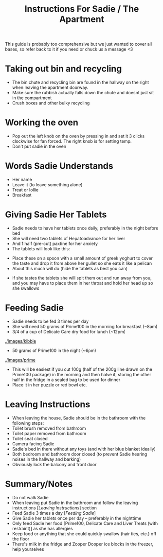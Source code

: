 #+TITLE: Instructions For Sadie / The Apartment

This guide is probably too comprehensive but we just wanted to cover all bases, so refer back to it if you need or chuck us a message <3

* Taking out bin and recycling
- The bin chute and recycling bin are found in the hallway on the right when leaving the apartment doorway.
- Make sure the rubbish actually falls down the chute and doesnt just sit in the compartment
- Crush boxes and other bulky recycling
#+attr_html: :width 150px
[[./images/bindoors.png]]
* Working the oven
- Pop out the left knob on the oven by pressing in and set it 3 clicks clockwise for fan forced. The right knob is for setting temp.
- Don't put sadie in the oven
#+attr_html: :width 150px
[[./images/oven.png]]


* Words Sadie Understands
- Her name
- Leave it (to leave something alone)
- Treat or lollie
- Breakfast

* Giving Sadie Her Tablets
- Sadie needs to have her tablets once daily, preferably in the night before bed
- She will need two tablets of Hepatoadvance for her liver
- And 1 half (pre-cut) paxtine for her anxiety
- The tablets will look like this:
#+attr_html: :width 150px
[[./images/Tablets.png]]

- Place these on a spoon with a small amount of greek yoghurt to cover the taste and drop it from above her gullet so she eats it like a pelican
- About this much will do (hide the tablets as best you can)
#+attr_html: :width 150px
[[./images/yoghurt.png]]
- If she tastes the tablets she will spit them out and run away from you, and you may have to place them in her throat and hold her head up so she swallows

* Feeding Sadie
- Sadie needs to be fed 3 times per day
- She will need 50 grams of Prime100 in the morning for breakfast (~8am)
- 3/4 of a cup of Delicate Care dry food for lunch (~12pm)
[[./images/kibble]]
- 50 grams of Prime100 in the night (~6pm)
[[./images/prime]]
- This will be easiest if you cut 100g (half of the 200g line drawn on the Prime100 package) in the morning and then halve it, storing the other half in the fridge in a sealed bag to be used for dinner
- Place it in her puzzle or red bowl etc.

* Leaving Instructions
- When leaving the house, Sadie should be in the bathroom with the following steps:
- Toilet brush removed from bathroom
- Toilet paper removed from bathroom
- Toilet seat closed
- Camera facing Sadie
- Sadie's bed in there without any toys (and with her blue blanket ideally)
- Both bedroom and bathroom door closed (to prevent Sadie hearing noises in the hallway and barking)
- Obviously lock the balcony and front door

* Summary/Notes
- Do not walk Sadie
- When leaving put Sadie in the bathroom and follow the leaving instructions [[[Leaving Instructions]]] section
- Feed Sadie 3 times a day [[[Feeding Sadie]]]
- Give Sadie her tablets once per day -- preferably in the nighttime
- Only feed Sadie her food [Prime100, Delicate Care and Liver Treats (with restraint)] as she has allergies
- Keep food or anything that she could quickly swallow (hair ties, etc.) off the floor
- There's milk in the fridge and Zooper Dooper ice blocks in the freezer, help yourselves
